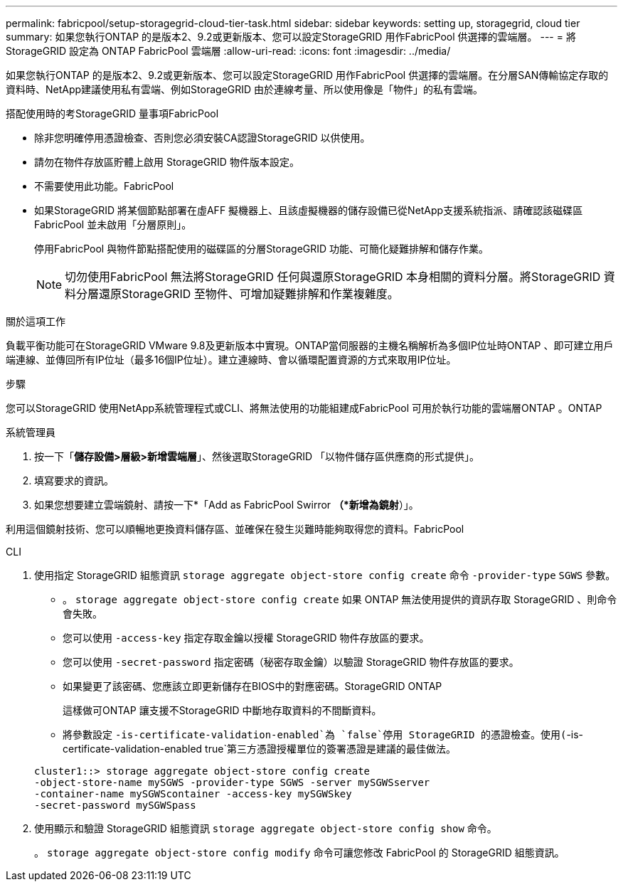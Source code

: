 ---
permalink: fabricpool/setup-storagegrid-cloud-tier-task.html 
sidebar: sidebar 
keywords: setting up, storagegrid, cloud tier 
summary: 如果您執行ONTAP 的是版本2、9.2或更新版本、您可以設定StorageGRID 用作FabricPool 供選擇的雲端層。 
---
= 將 StorageGRID 設定為 ONTAP FabricPool 雲端層
:allow-uri-read: 
:icons: font
:imagesdir: ../media/


[role="lead"]
如果您執行ONTAP 的是版本2、9.2或更新版本、您可以設定StorageGRID 用作FabricPool 供選擇的雲端層。在分層SAN傳輸協定存取的資料時、NetApp建議使用私有雲端、例如StorageGRID 由於連線考量、所以使用像是「物件」的私有雲端。

.搭配使用時的考StorageGRID 量事項FabricPool
* 除非您明確停用憑證檢查、否則您必須安裝CA認證StorageGRID 以供使用。
* 請勿在物件存放區貯體上啟用 StorageGRID 物件版本設定。
* 不需要使用此功能。FabricPool
* 如果StorageGRID 將某個節點部署在虛AFF 擬機器上、且該虛擬機器的儲存設備已從NetApp支援系統指派、請確認該磁碟區FabricPool 並未啟用「分層原則」。
+
停用FabricPool 與物件節點搭配使用的磁碟區的分層StorageGRID 功能、可簡化疑難排解和儲存作業。

+
[NOTE]
====
切勿使用FabricPool 無法將StorageGRID 任何與還原StorageGRID 本身相關的資料分層。將StorageGRID 資料分層還原StorageGRID 至物件、可增加疑難排解和作業複雜度。

====


.關於這項工作
負載平衡功能可在StorageGRID VMware 9.8及更新版本中實現。ONTAP當伺服器的主機名稱解析為多個IP位址時ONTAP 、即可建立用戶端連線、並傳回所有IP位址（最多16個IP位址）。建立連線時、會以循環配置資源的方式來取用IP位址。

.步驟
您可以StorageGRID 使用NetApp系統管理程式或CLI、將無法使用的功能組建成FabricPool 可用於執行功能的雲端層ONTAP 。ONTAP

[role="tabbed-block"]
====
.系統管理員
--
. 按一下「*儲存設備>層級>新增雲端層*」、然後選取StorageGRID 「以物件儲存區供應商的形式提供」。
. 填寫要求的資訊。
. 如果您想要建立雲端鏡射、請按一下*「Add as FabricPool Swirror *（*新增為鏡射*）」。


利用這個鏡射技術、您可以順暢地更換資料儲存區、並確保在發生災難時能夠取得您的資料。FabricPool

--
.CLI
--
. 使用指定 StorageGRID 組態資訊 `storage aggregate object-store config create` 命令 `-provider-type` `SGWS` 參數。
+
** 。 `storage aggregate object-store config create` 如果 ONTAP 無法使用提供的資訊存取 StorageGRID 、則命令會失敗。
** 您可以使用 `-access-key` 指定存取金鑰以授權 StorageGRID 物件存放區的要求。
** 您可以使用 `-secret-password` 指定密碼（秘密存取金鑰）以驗證 StorageGRID 物件存放區的要求。
** 如果變更了該密碼、您應該立即更新儲存在BIOS中的對應密碼。StorageGRID ONTAP
+
這樣做可ONTAP 讓支援不StorageGRID 中斷地存取資料的不間斷資料。

** 將參數設定 `-is-certificate-validation-enabled`為 `false`停用 StorageGRID 的憑證檢查。使用(`-is-certificate-validation-enabled true`第三方憑證授權單位的簽署憑證是建議的最佳做法。


+
[listing]
----
cluster1::> storage aggregate object-store config create
-object-store-name mySGWS -provider-type SGWS -server mySGWSserver
-container-name mySGWScontainer -access-key mySGWSkey
-secret-password mySGWSpass
----
. 使用顯示和驗證 StorageGRID 組態資訊 `storage aggregate object-store config show` 命令。
+
。 `storage aggregate object-store config modify` 命令可讓您修改 FabricPool 的 StorageGRID 組態資訊。



--
====